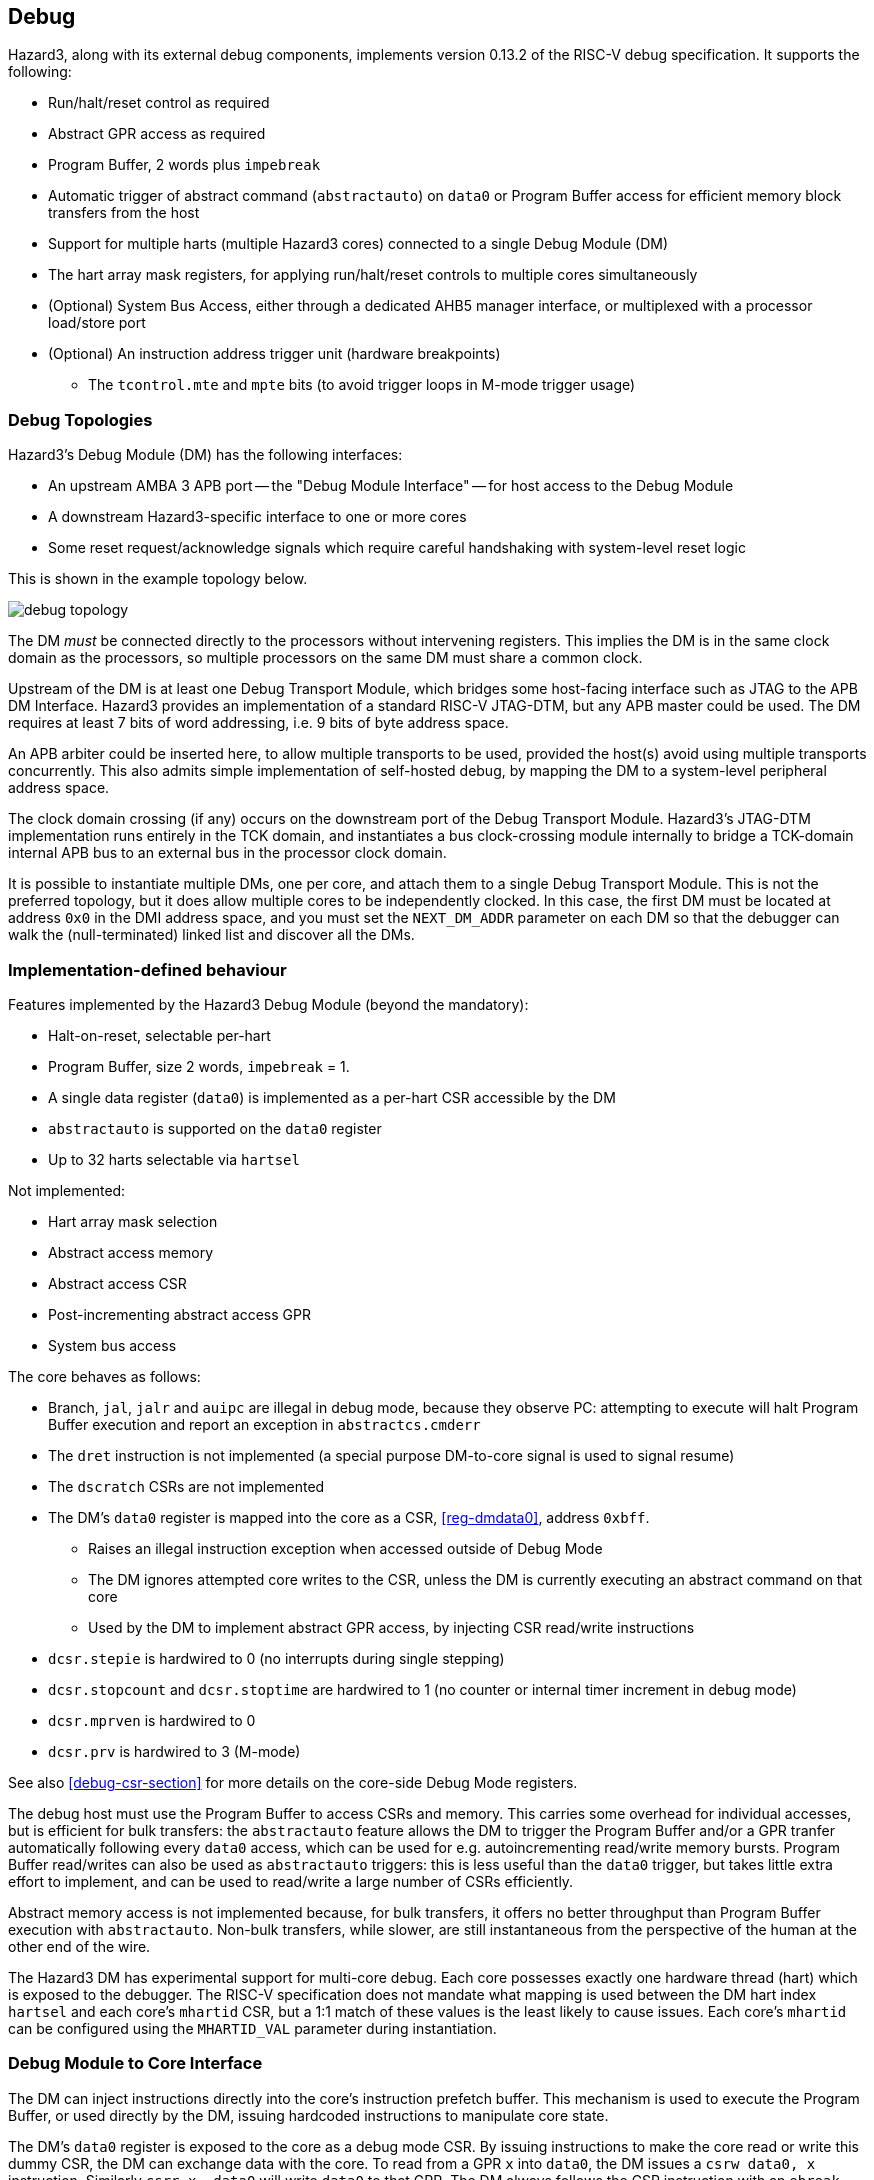 == Debug

Hazard3, along with its external debug components, implements version 0.13.2 of the RISC-V debug specification. It supports the following:

* Run/halt/reset control as required
* Abstract GPR access as required
* Program Buffer, 2 words plus `impebreak`
* Automatic trigger of abstract command (`abstractauto`) on `data0` or Program Buffer access for efficient memory block transfers from the host
* Support for multiple harts (multiple Hazard3 cores) connected to a single Debug Module (DM)
* The hart array mask registers, for applying run/halt/reset controls to multiple cores simultaneously
* (Optional) System Bus Access, either through a dedicated AHB5 manager interface, or multiplexed with a processor load/store port
* (Optional) An instruction address trigger unit (hardware breakpoints)
** The `tcontrol.mte` and `mpte` bits (to avoid trigger loops in M-mode trigger usage)

=== Debug Topologies

Hazard3's Debug Module (DM) has the following interfaces:

* An upstream AMBA 3 APB port -- the "Debug Module Interface" -- for host access to the Debug Module
* A downstream Hazard3-specific interface to one or more cores
* Some reset request/acknowledge signals which require careful handshaking with system-level reset logic

This is shown in the example topology below.

image::diagrams/debug_topology.png[pdfwidth=50%]

The DM _must_ be connected directly to the processors without intervening registers. This implies the DM is in the same clock domain as the processors, so multiple processors on the same DM must share a common clock.

Upstream of the DM is at least one Debug Transport Module, which bridges some host-facing interface such as JTAG to the APB DM Interface. Hazard3 provides an implementation of a standard RISC-V JTAG-DTM, but any APB master could be used. The DM requires at least 7 bits of word addressing, i.e. 9 bits of byte address space.

An APB arbiter could be inserted here, to allow multiple transports to be used, provided the host(s) avoid using multiple transports concurrently. This also admits simple implementation of self-hosted debug, by mapping the DM to a system-level peripheral address space.

The clock domain crossing (if any) occurs on the downstream port of the Debug Transport Module. Hazard3's JTAG-DTM implementation runs entirely in the TCK domain, and instantiates a bus clock-crossing module internally to bridge a TCK-domain internal APB bus to an external bus in the processor clock domain.

It is possible to instantiate multiple DMs, one per core, and attach them to a single Debug Transport Module. This is not the preferred topology, but it does allow multiple cores to be independently clocked. In this case, the first DM must be located at address `0x0` in the DMI address space, and you must set the `NEXT_DM_ADDR` parameter on each DM so that the debugger can walk the (null-terminated) linked list and discover all the DMs.

=== Implementation-defined behaviour

Features implemented by the Hazard3 Debug Module (beyond the mandatory):

* Halt-on-reset, selectable per-hart
* Program Buffer, size 2 words, `impebreak` = 1.
* A single data register (`data0`) is implemented as a per-hart CSR accessible by the DM
* `abstractauto` is supported on the `data0` register
* Up to 32 harts selectable via `hartsel`

Not implemented:

* Hart array mask selection
* Abstract access memory
* Abstract access CSR
* Post-incrementing abstract access GPR
* System bus access

The core behaves as follows:

* Branch, `jal`, `jalr` and `auipc` are illegal in debug mode, because they observe PC: attempting to execute will halt Program Buffer execution and report an exception in `abstractcs.cmderr`
* The `dret` instruction is not implemented (a special purpose DM-to-core signal is used to signal resume)
* The `dscratch` CSRs are not implemented
* The DM's `data0` register is mapped into the core as a CSR, <<reg-dmdata0>>, address `0xbff`.
** Raises an illegal instruction exception when accessed outside of Debug Mode
** The DM ignores attempted core writes to the CSR, unless the DM is currently executing an abstract command on that core
** Used by the DM to implement abstract GPR access, by injecting CSR read/write instructions
* `dcsr.stepie` is hardwired to 0 (no interrupts during single stepping)
* `dcsr.stopcount` and `dcsr.stoptime` are hardwired to 1 (no counter or internal timer increment in debug mode)
* `dcsr.mprven` is hardwired to 0
* `dcsr.prv` is hardwired to 3 (M-mode)

See also <<debug-csr-section>> for more details on the core-side Debug Mode registers.

The debug host must use the Program Buffer to access CSRs and memory. This carries some overhead for individual accesses, but is efficient for bulk transfers: the `abstractauto` feature allows the DM to trigger the Program Buffer and/or a GPR tranfer automatically following every `data0` access, which can be used for e.g. autoincrementing read/write memory bursts. Program Buffer read/writes can also be used as `abstractauto` triggers: this is less useful than the `data0` trigger, but takes little extra effort to implement, and can be used to read/write a large number of CSRs efficiently.

Abstract memory access is not implemented because, for bulk transfers, it offers no better throughput than Program Buffer execution with `abstractauto`. Non-bulk transfers, while slower, are still instantaneous from the perspective of the human at the other end of the wire.

The Hazard3 DM has experimental support for multi-core debug. Each core possesses exactly one hardware thread (hart) which is exposed to the debugger. The RISC-V specification does not mandate what mapping is used between the DM hart index `hartsel` and each core's `mhartid` CSR, but a 1:1 match of these values is the least likely to cause issues. Each core's `mhartid` can be configured using the `MHARTID_VAL` parameter during instantiation.

=== Debug Module to Core Interface

The DM can inject instructions directly into the core's instruction prefetch buffer. This mechanism is used to execute the Program Buffer, or used directly by the DM, issuing hardcoded instructions to manipulate core state.

The DM's `data0` register is exposed to the core as a debug mode CSR. By issuing instructions to make the core read or write this dummy CSR, the DM can exchange data with the core. To read from a GPR `x` into `data0`, the DM issues a `csrw data0, x` instruction. Similarly `csrr x, data0` will write `data0` to that GPR. The DM always follows the CSR instruction with an `ebreak`, just like the implicit `ebreak` at the end of the Program Buffer, so that it is notified by the core when the GPR read instruction sequence completes.

